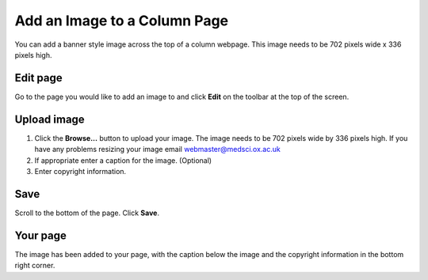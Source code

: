 Add an Image to a Column Page
=============================


You can add a banner style image across the top of a column webpage. This image needs to be 702 pixels wide x 336 pixels high. 

Edit page
---------

.. image:: images/add-an-image-to-a-column-page/edit-page.png
   :alt: 
   :height: 254px
   :width: 380px
   :align: center


Go to the page you would like to add an image to and click **Edit** on the toolbar at the top of the screen. 

Upload image
------------

.. image:: images/add-an-image-to-a-column-page/upload-image.png
   :alt: 
   :height: 436px
   :width: 479px
   :align: center


#. Click the **Browse...** button to upload your image. The image needs to be 702 pixels wide by 336 pixels high. If you have any problems resizing your image email webmaster@medsci.ox.ac.uk
#. If appropriate enter a caption for the image. (Optional)
#. Enter copyright information. 

Save
----

.. image:: images/add-an-image-to-a-column-page/save.png
   :alt: 
   :height: 234px
   :width: 305px
   :align: center


Scroll to the bottom of the page. Click **Save**. 

Your page
---------

.. image:: images/add-an-image-to-a-column-page/your-page.png
   :alt: 
   :height: 574px
   :width: 993px
   :align: center


The image has been added to your page, with the caption below the image and the copyright information in the bottom right corner. 